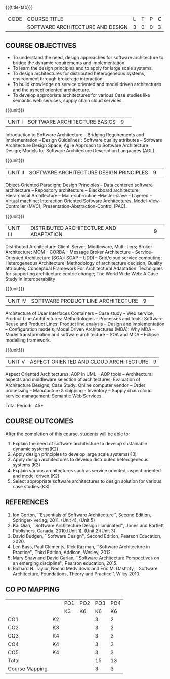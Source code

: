 * 
:properties:
:author: K. Vallidevi
:date: 12 May 2022
:end:

#+startup: showall

# in the title of the subject, architectures (plural) or architecture
# (singular)?
{{{title-tab}}}
| CODE | COURSE TITLE                     | L | T | P | C |
|      | SOFTWARE ARCHITECTURE AND DESIGN | 3 | 0 | 0 | 3 |

** COURSE OBJECTIVES
- To understand the need, design approaches for software architecture to bridge the dynamic requirements and implementation.
- To learn the design principles and to apply for large scale systems. 
- To design architectures for distributed heterogeneous systems, environment through brokerage interaction.
- To build knowledge on service oriented and model driven architectures and the aspect oriented architecture. 
- To develop appropriate architectures for various Case studies like semantic web services, supply chain cloud services.

{{{unit}}}
|UNIT I|SOFTWARE ARCHITECTURE BASICS|9| 
Introduction to Software Architecture -- Bridging Requirements and
Implementation -- Design Guidelines : Software quality attributes --
Software Architecture Design Space; Agile Approach to Software
Architecture Design; Models for Software Architecture Description
Languages (ADL).

{{{unit}}}
|UNIT II|SOFTWARE ARCHITECTURE DESIGN PRINCIPLES|9| 
Object-Oriented Paradigm; Design Principles -- Data centered software
architecture -- Repository architecture -- Blackboard architecture;
Hierarchical Architecture -- Main-subroutine --Master-slave -- Layered
-- Virtual machine; Interaction Oriented Software Architectures:
Model-View-Controller (MVC), Presentation-Abstraction-Control (PAC).

{{{unit}}}
|UNIT III| DISTRIBUTED ARCHITECTURE AND ADAPTATION|9| 
Distributed Architecture: Client-Server, Middleware, Multi-tiers;
Broker Architecture: MOM -- CORBA -- Message Broker Architecture -
Service-Oriented Architecture (SOA): SOAP -- UDDI -- Grid/cloud
service computing; Heterogeneous Architecture: Methodology of
architecture decision, Quality attributes; Conceptual Framework For
Architectural Adaptation: Techniques for supporting architecture
centric change; The World Wide Web: A Case Study in Interoperability

{{{unit}}}
|UNIT IV|SOFTWARE PRODUCT LINE ARCHITECTURE|9| 
Architecture of User Interfaces Containers -- Case study -- Web
service; Product Line Architectures: Methodologies -- Processes and
tools; Software Reuse and Product Lines: Product line analysis --
Design and implementation -- Configuration models; Model Driven
Architectures (MDA): Why MDA -- Model transformation and software
architecture -- SOA and MDA -- Eclipse modelling framework.

{{{unit}}}
|UNIT V|ASPECT ORIENTED AND CLOUD ARCHITECTURE|9|
Aspect Oriented Architectures: AOP in UML -- AOP tools --
Architectural aspects and middleware selection of architectures;
Evaluation of Architecture Designs; Case Study: Online computer vendor
-- Order processing -- Manufacture & shipping - Inventory --
Supply chain cloud service management; Semantic Web Services.

\hfill *Total Periods: 45*

** COURSE OUTCOMES
After the completion of this course, students will be able to: 
1. Explain the need of software architecture to develop sustainable dynamic systems(K2)
2. Apply design principles to develop large scale systems(K3)
3. Apply design architectures to develop distributed heterogeneous systems (K3)
4. Explain various architectures such as service oriented, aspect oriented and model driven.(K2)
5. Select appropriate software architectures to design solution for various case studies.(K3)

** REFERENCES
1. Ion Gorton, ``Essentials of Software Architecture'',  Second Edition, Springer- verlag, 2011. (Unit 4), (Unit 5)
2. Kai Qian, ``Software Architecture Design Illuminated'', Jones and Bartlett Publishers, Canada, 2010.(Unit 1), (Unit 2)(Unit 3)
3. David Budgen, ``Software Design'', Second Edition, Pearson Education, 2020.
4. Len Bass, Paul Clements, Rick Kazman, ``Software Architecture in Practice'', Third Edition, Addison, Wesley, 2012.
5. Mary Shaw and David Garlan, ``Software Architecture Perspectives on an emerging discipline'', Pearson education, 2015.
6. Richard N. Taylor, Nenad Medvidovic and Eric M. Dashofy, ``Software Architecture, Foundations, Theory and Practice'', Wiley 2010.

** CO PO MAPPING 
#+NAME: co-po-mapping
|                |    |PO1 | PO2 | PO3 | PO4 |
|                |    | K3 | K6  |  K6 |  K6 |
| CO1            | K2 |    |     |  3  |   2 |
| CO2            | K3 |    |     |  3  |   2 | 
| CO3            | K4 |    |     |  3  |   3 | 
| CO4            | K4 |    |     |  3  |   3 |   
| CO5            | K4 |    |     |  3  |   3 |   
| Total          |    |    |     |  15 |  13 |   
| Course Mapping |    |    |     |  3  |  3  |   
